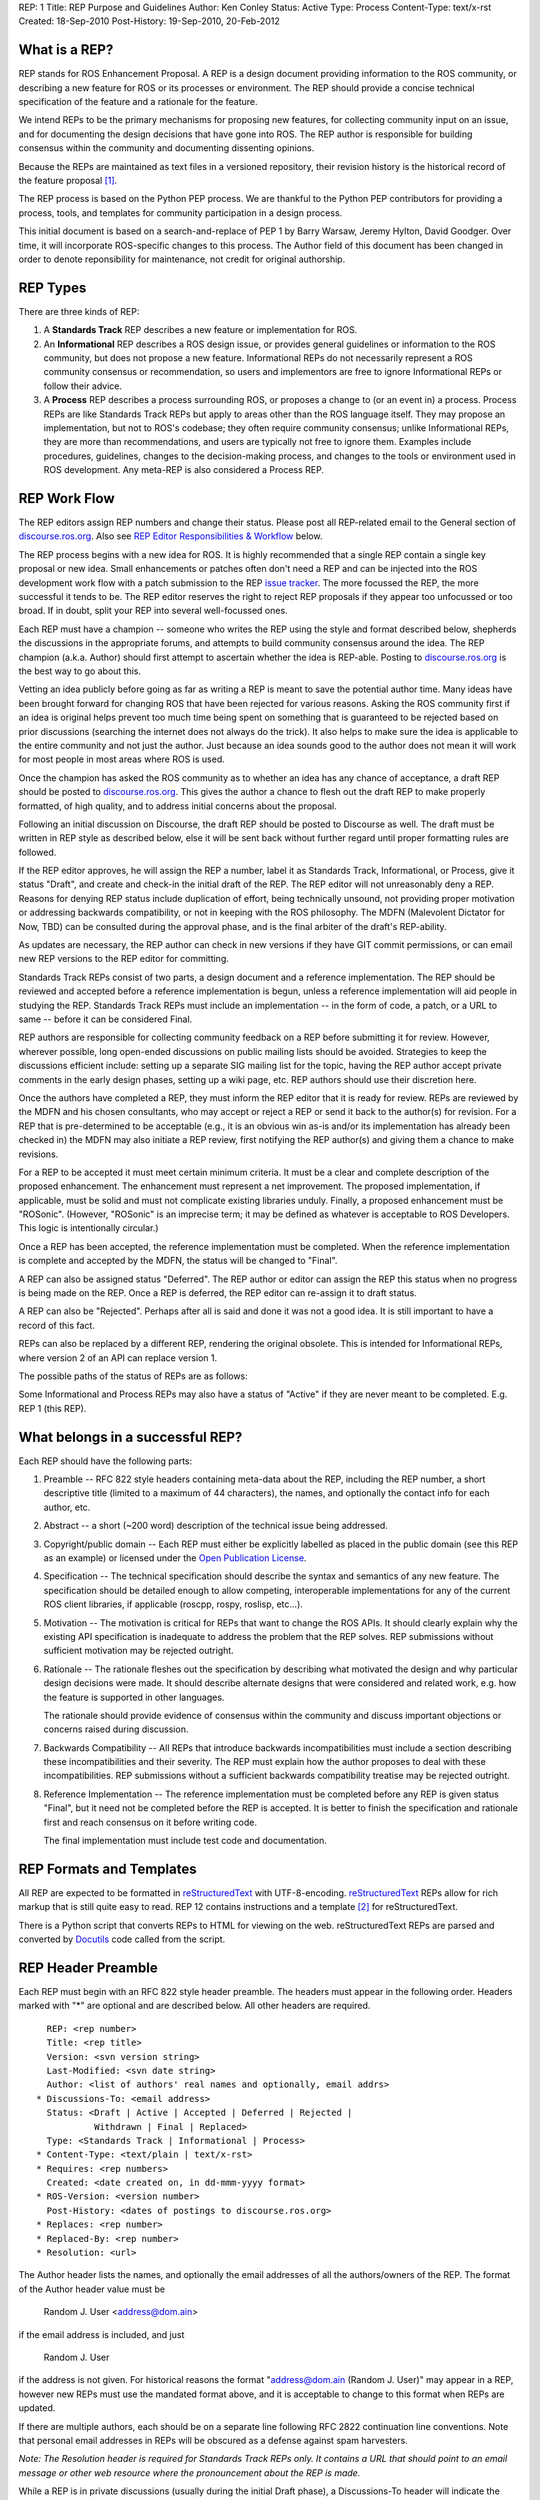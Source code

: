 REP: 1
Title: REP Purpose and Guidelines
Author: Ken Conley
Status: Active
Type: Process
Content-Type: text/x-rst
Created: 18-Sep-2010
Post-History: 19-Sep-2010, 20-Feb-2012


What is a REP?
==============

REP stands for ROS Enhancement Proposal.  A REP is a design
document providing information to the ROS community, or describing
a new feature for ROS or its processes or environment.  The REP
should provide a concise technical specification of the feature and a
rationale for the feature.

We intend REPs to be the primary mechanisms for proposing new
features, for collecting community input on an issue, and for
documenting the design decisions that have gone into ROS.  The REP
author is responsible for building consensus within the community and
documenting dissenting opinions.

Because the REPs are maintained as text files in a versioned
repository, their revision history is the historical record of the
feature proposal [1]_.

The REP process is based on the Python PEP process. We are thankful to
the Python PEP contributors for providing a process, tools, and
templates for community participation in a design process.

This initial document is based on a search-and-replace of PEP 1 by
Barry Warsaw, Jeremy Hylton, David Goodger. Over time, it will
incorporate ROS-specific changes to this process. The Author field of
this document has been changed in order to denote reponsibility for
maintenance, not credit for original authorship.


REP Types
=========

There are three kinds of REP:

1. A **Standards Track** REP describes a new feature or implementation
   for ROS.

2. An **Informational** REP describes a ROS design issue, or
   provides general guidelines or information to the ROS community,
   but does not propose a new feature.  Informational REPs do not
   necessarily represent a ROS community consensus or
   recommendation, so users and implementors are free to ignore
   Informational REPs or follow their advice.

3. A **Process** REP describes a process surrounding ROS, or
   proposes a change to (or an event in) a process.  Process REPs are
   like Standards Track REPs but apply to areas other than the ROS
   language itself.  They may propose an implementation, but not to
   ROS's codebase; they often require community consensus; unlike
   Informational REPs, they are more than recommendations, and users
   are typically not free to ignore them.  Examples include
   procedures, guidelines, changes to the decision-making process, and
   changes to the tools or environment used in ROS development.
   Any meta-REP is also considered a Process REP.


REP Work Flow
=============

The REP editors assign REP numbers and change their status.  Please post
all REP-related email to the General section of 
`discourse.ros.org <https://discourse.ros.org>`_. Also see `REP Editor
Responsibilities & Workflow`_ below.

The REP process begins with a new idea for ROS.  It is highly
recommended that a single REP contain a single key proposal or new
idea. Small enhancements or patches often don't need
a REP and can be injected into the ROS development work flow with a
patch submission to the REP `issue tracker`_. The more focussed the
REP, the more successful it tends to be.  The REP editor reserves the
right to reject REP proposals if they appear too unfocussed or too
broad.  If in doubt, split your REP into several well-focussed ones.

Each REP must have a champion -- someone who writes the REP using the
style and format described below, shepherds the discussions in the
appropriate forums, and attempts to build community consensus around
the idea.  The REP champion (a.k.a. Author) should first attempt to
ascertain whether the idea is REP-able.  Posting to 
`discourse.ros.org <https://discourse.ros.org>`_ is the best way to go
about this.

Vetting an idea publicly before going as far as writing a REP is meant
to save the potential author time. Many ideas have been brought
forward for changing ROS that have been rejected for various
reasons. Asking the ROS community first if an idea is original
helps prevent too much time being spent on something that is
guaranteed to be rejected based on prior discussions (searching
the internet does not always do the trick). It also helps to make sure
the idea is applicable to the entire community and not just the author.
Just because an idea sounds good to the author does not
mean it will work for most people in most areas where ROS is used.

Once the champion has asked the ROS community as to whether an idea
has any chance of acceptance, a draft REP should be posted to
`discourse.ros.org <https://discourse.ros.org>`_.  This gives the 
author a chance to flesh out the draft REP to make properly formatted,
of high quality, and to address initial concerns about the proposal.

Following an initial discussion on Discourse, the draft REP should be
posted to Discourse as well. The draft must be written in REP style as
described below, else it will be sent back without further regard
until proper formatting rules are followed.

If the REP editor approves, he will assign the REP a number, label it
as Standards Track, Informational, or Process, give it status "Draft",
and create and check-in the initial draft of the REP.  The REP editor
will not unreasonably deny a REP.  Reasons for denying REP status
include duplication of effort, being technically unsound, not
providing proper motivation or addressing backwards compatibility, or
not in keeping with the ROS philosophy.  The MDFN (Malevolent Dictator
for Now, TBD) can be consulted during the approval phase, and is the
final arbiter of the draft's REP-ability.

As updates are necessary, the REP author can check in new versions if
they have GIT commit permissions, or can email new REP versions to
the REP editor for committing.

Standards Track REPs consist of two parts, a design document and a
reference implementation.  The REP should be reviewed and accepted
before a reference implementation is begun, unless a reference
implementation will aid people in studying the REP.  Standards Track
REPs must include an implementation -- in the form of code, a patch,
or a URL to same -- before it can be considered Final.

REP authors are responsible for collecting community feedback on a REP
before submitting it for review. However, wherever possible, long
open-ended discussions on public mailing lists should be avoided.
Strategies to keep the discussions efficient include: setting up a
separate SIG mailing list for the topic, having the REP author accept
private comments in the early design phases, setting up a wiki page,
etc.  REP authors should use their discretion here.

Once the authors have completed a REP, they must inform the REP editor
that it is ready for review.  REPs are reviewed by the MDFN and his
chosen consultants, who may accept or reject a REP or send it back to
the author(s) for revision.  For a REP that is pre-determined to be
acceptable (e.g., it is an obvious win as-is and/or its implementation
has already been checked in) the MDFN may also initiate a REP review,
first notifying the REP author(s) and giving them a chance to make
revisions.

For a REP to be accepted it must meet certain minimum criteria.  It
must be a clear and complete description of the proposed enhancement.
The enhancement must represent a net improvement.  The proposed
implementation, if applicable, must be solid and must not complicate
existing libraries unduly.  Finally, a proposed enhancement must be
"ROSonic".  (However, "ROSonic" is an imprecise term; it may be
defined as whatever is acceptable to ROS Developers.  This logic is
intentionally circular.)

Once a REP has been accepted, the reference implementation must be
completed.  When the reference implementation is complete and accepted
by the MDFN, the status will be changed to "Final".

A REP can also be assigned status "Deferred".  The REP author or
editor can assign the REP this status when no progress is being made
on the REP.  Once a REP is deferred, the REP editor can re-assign it
to draft status.

A REP can also be "Rejected".  Perhaps after all is said and done it
was not a good idea.  It is still important to have a record of this
fact.

REPs can also be replaced by a different REP, rendering the original
obsolete.  This is intended for Informational REPs, where version 2 of
an API can replace version 1.

The possible paths of the status of REPs are as follows:

.. image:: rep-0001/rep-0001-1.png

Some Informational and Process REPs may also have a status of "Active"
if they are never meant to be completed.  E.g. REP 1 (this REP).


What belongs in a successful REP?
=================================

Each REP should have the following parts:

1. Preamble -- RFC 822 style headers containing meta-data about the
   REP, including the REP number, a short descriptive title (limited
   to a maximum of 44 characters), the names, and optionally the
   contact info for each author, etc.

2. Abstract -- a short (~200 word) description of the technical issue
   being addressed.

3. Copyright/public domain -- Each REP must either be explicitly
   labelled as placed in the public domain (see this REP as an
   example) or licensed under the `Open Publication License`_.

4. Specification -- The technical specification should describe the
   syntax and semantics of any new feature.  The specification should
   be detailed enough to allow competing, interoperable
   implementations for any of the current ROS client libraries, if
   applicable (roscpp, rospy, roslisp, etc...).

5. Motivation -- The motivation is critical for REPs that want to
   change the ROS APIs.  It should clearly explain why the existing
   API specification is inadequate to address the problem that
   the REP solves.  REP submissions without sufficient motivation may
   be rejected outright.

6. Rationale -- The rationale fleshes out the specification by
   describing what motivated the design and why particular design
   decisions were made.  It should describe alternate designs that
   were considered and related work, e.g. how the feature is supported
   in other languages.

   The rationale should provide evidence of consensus within the
   community and discuss important objections or concerns raised
   during discussion.

7. Backwards Compatibility -- All REPs that introduce backwards
   incompatibilities must include a section describing these
   incompatibilities and their severity.  The REP must explain how the
   author proposes to deal with these incompatibilities.  REP
   submissions without a sufficient backwards compatibility treatise
   may be rejected outright.

8. Reference Implementation -- The reference implementation must be
   completed before any REP is given status "Final", but it need not
   be completed before the REP is accepted.  It is better to finish
   the specification and rationale first and reach consensus on it
   before writing code.

   The final implementation must include test code and documentation.


REP Formats and Templates
=========================

All REP are expected to be formatted in reStructuredText_ with
UTF-8-encoding.  reStructuredText_ REPs allow for rich markup that is
still quite easy to read.  REP 12 contains instructions and a template
[2]_ for reStructuredText.

There is a Python script that converts REPs to HTML for viewing on the
web.  reStructuredText REPs are parsed and converted by Docutils_ code
called from the script.


REP Header Preamble
===================

Each REP must begin with an RFC 822 style header preamble.  The headers
must appear in the following order.  Headers marked with "*" are
optional and are described below.  All other headers are required. ::

    REP: <rep number>
    Title: <rep title>
    Version: <svn version string>
    Last-Modified: <svn date string>
    Author: <list of authors' real names and optionally, email addrs>
  * Discussions-To: <email address>
    Status: <Draft | Active | Accepted | Deferred | Rejected |
             Withdrawn | Final | Replaced>
    Type: <Standards Track | Informational | Process>
  * Content-Type: <text/plain | text/x-rst>
  * Requires: <rep numbers>
    Created: <date created on, in dd-mmm-yyyy format>
  * ROS-Version: <version number>
    Post-History: <dates of postings to discourse.ros.org>
  * Replaces: <rep number>
  * Replaced-By: <rep number>
  * Resolution: <url>

The Author header lists the names, and optionally the email addresses
of all the authors/owners of the REP.  The format of the Author header
value must be

    Random J. User <address@dom.ain>

if the email address is included, and just

    Random J. User

if the address is not given.  For historical reasons the format
"address@dom.ain (Random J. User)" may appear in a REP, however new
REPs must use the mandated format above, and it is acceptable to
change to this format when REPs are updated.

If there are multiple authors, each should be on a separate line
following RFC 2822 continuation line conventions.  Note that personal
email addresses in REPs will be obscured as a defense against spam
harvesters.

*Note: The Resolution header is required for Standards Track REPs
only.  It contains a URL that should point to an email message or
other web resource where the pronouncement about the REP is made.*

While a REP is in private discussions (usually during the initial
Draft phase), a Discussions-To header will indicate the mailing list
or URL where the REP is being discussed.  No Discussions-To header is
necessary if the REP is being discussed privately with the author.  
Note that email addresses in the Discussions-To header will not be 
obscured.

The Type header specifies the type of REP: Standards Track,
Informational, or Process.

The format of a REP is specified with a Content-Type header.  The only
supported values is "text/x-rst", which designates reStructuredText
encoding (see REP 12 [2]_).

The Created header records the date that the REP was assigned a
number, while Post-History is used to record the dates of when new
versions of the REP are posted to discourse.ros.org.  Both headers 
should be in dd-mmm-yyyy format, e.g. 14-Aug-2010.

Standards Track REPs must have a ROS-Version header which indicates
the version/distribution of ROS that the feature will be released with.
Informational and Process REPs do not need a ROS-Version header.

REPs may have a Requires header, indicating the REP numbers that this
REP depends on.

REPs may also have a Replaced-By header indicating that a REP has been
rendered obsolete by a later document; the value is the number of the
REP that replaces the current document.  The newer REP must have a
Replaces header containing the number of the REP that it rendered
obsolete.


Auxiliary Files
===============

REPs may include auxiliary files such as diagrams.  Such files must be
named ``rep-XXXX-Y.ext``, where "XXXX" is the REP number, "Y" is a
serial number (starting at 1), and "ext" is replaced by the actual
file extension (e.g. "png").


Reporting REP Bugs, or Submitting REP Updates
=============================================

How you report a bug, or submit a REP update depends on several
factors, such as the maturity of the REP, the preferences of the REP
author, and the nature of your comments.  For the early draft stages
of the REP, it's probably best to send your comments and changes
directly to the REP author.  For more mature, or finished REPs you may
want to submit corrections to the REP `issue tracker`_ so that your
changes don't get lost.  If the REP author is a ROS developer, assign the
bug/patch to him, otherwise assign it to the REP editor.

When in doubt about where to send your changes, please check first
with the REP author and/or REP editor.

REP authors who are also ROS committers can update the
REPs themselves by using "git commit/push" to commit their changes.


Transferring REP Ownership
==========================

It occasionally becomes necessary to transfer ownership of REPs to a
new champion.  In general, we'd like to retain the original author as
a co-author of the transferred REP, but that's really up to the
original author.  A good reason to transfer ownership is because the
original author no longer has the time or interest in updating it or
following through with the REP process, or has fallen off the face of
the 'net (i.e. is unreachable or not responding to email).  A bad
reason to transfer ownership is because you don't agree with the
direction of the REP.  We try to build consensus around a REP, but if
that's not possible, you can always submit a competing REP.

If you are interested in assuming ownership of a REP, send a message
asking to take over, addressed to both the original author and
ros-users.  If the original author doesn't respond to email in a
timely manner, the REP editor will make a unilateral decision (it's
not like such decisions can't be reversed :).


REP Editor Responsibilities & Workflow
======================================

All REP-related correspondence should be sent (or CC'd) to
<ros-users@lists.ros.org>.

For each new REP that comes in an editor does the following:

* Read the REP to check if it is ready: sound and complete.  The ideas
  must make technical sense, even if they don't seem likely to be
  accepted.

* The title should accurately describe the content.

* Edit the REP for language (spelling, grammar, sentence structure,
  etc.), markup (for reST REPs), code style (examples should match REP
  8 & 7).

If the REP isn't ready, the editor will send it back to the author for
revision, with specific instructions.

Once the REP is ready for the repository, the REP editor will:

* Assign a REP number (almost always just the next available number,
  but sometimes it's a special/joke number, like 666 or 3141).

* List the REP in REP 0 (in two places: the categorized list, and the
  numeric list).

* Add the REP to GIT.

  The command to check out a read-only copy of the repository is::

      git clone https://github.com/ros-infrastructure/rep.git

* Send email back to the REP author with next steps (post to
  ros-users).

Updates to existing REPs also come in to ros-users@lists.ros.org.  Many
REP authors are not GIT committers yet, so we do the commits for them.

Many REPs are written and maintained by developers with write access
to the ROS codebase.  The REP editors monitor the rep-commits list for
REP changes, and correct any structure, grammar, spelling, or markup
mistakes we see.

The editors don't pass judgement on REPs.  We merely do the
administrative & editorial part.  Except for times like this, there's
relatively low volume.

Resources:

* `Getting Involved With ROS  <http://www.ros.org/wiki/Get%20Involved>`_

* `ROS Developer's Guide <http://www.ros.org/wiki/DevelopersGuide>`_


References and Footnotes
========================

.. [1] This historical record is available by the normal GIT commands
   for retrieving older revisions.  For those without direct access to
   the GIT tree, you can browse the current and past REP revisions here:
   https://github.com/ros-infrastructure/rep/commits/master

.. [2] REP 12, Sample reStructuredText REP Template
   (https://ros.org/reps/rep-0012.html)

.. _issue tracker:
   https://github.com/ros-infrastructure/rep/issues

.. _Open Publication License: http://www.opencontent.org/openpub/

.. _reStructuredText: http://docutils.sourceforge.net/rst.html

.. _Docutils: http://docutils.sourceforge.net/


Copyright
=========

This document has been placed in the public domain.


..
   Local Variables:
   mode: indented-text
   indent-tabs-mode: nil
   sentence-end-double-space: t
   fill-column: 70
   coding: utf-8
   End:

